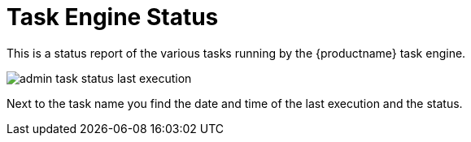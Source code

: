 [[ref.webui.admin.status]]
= Task Engine Status






This is a status report of the various tasks running by the {productname} task engine.

image::admin_task_status_last_execution.png[scaledwidth=80%]

Next to the task name you find the date and time of the last execution and the status.

